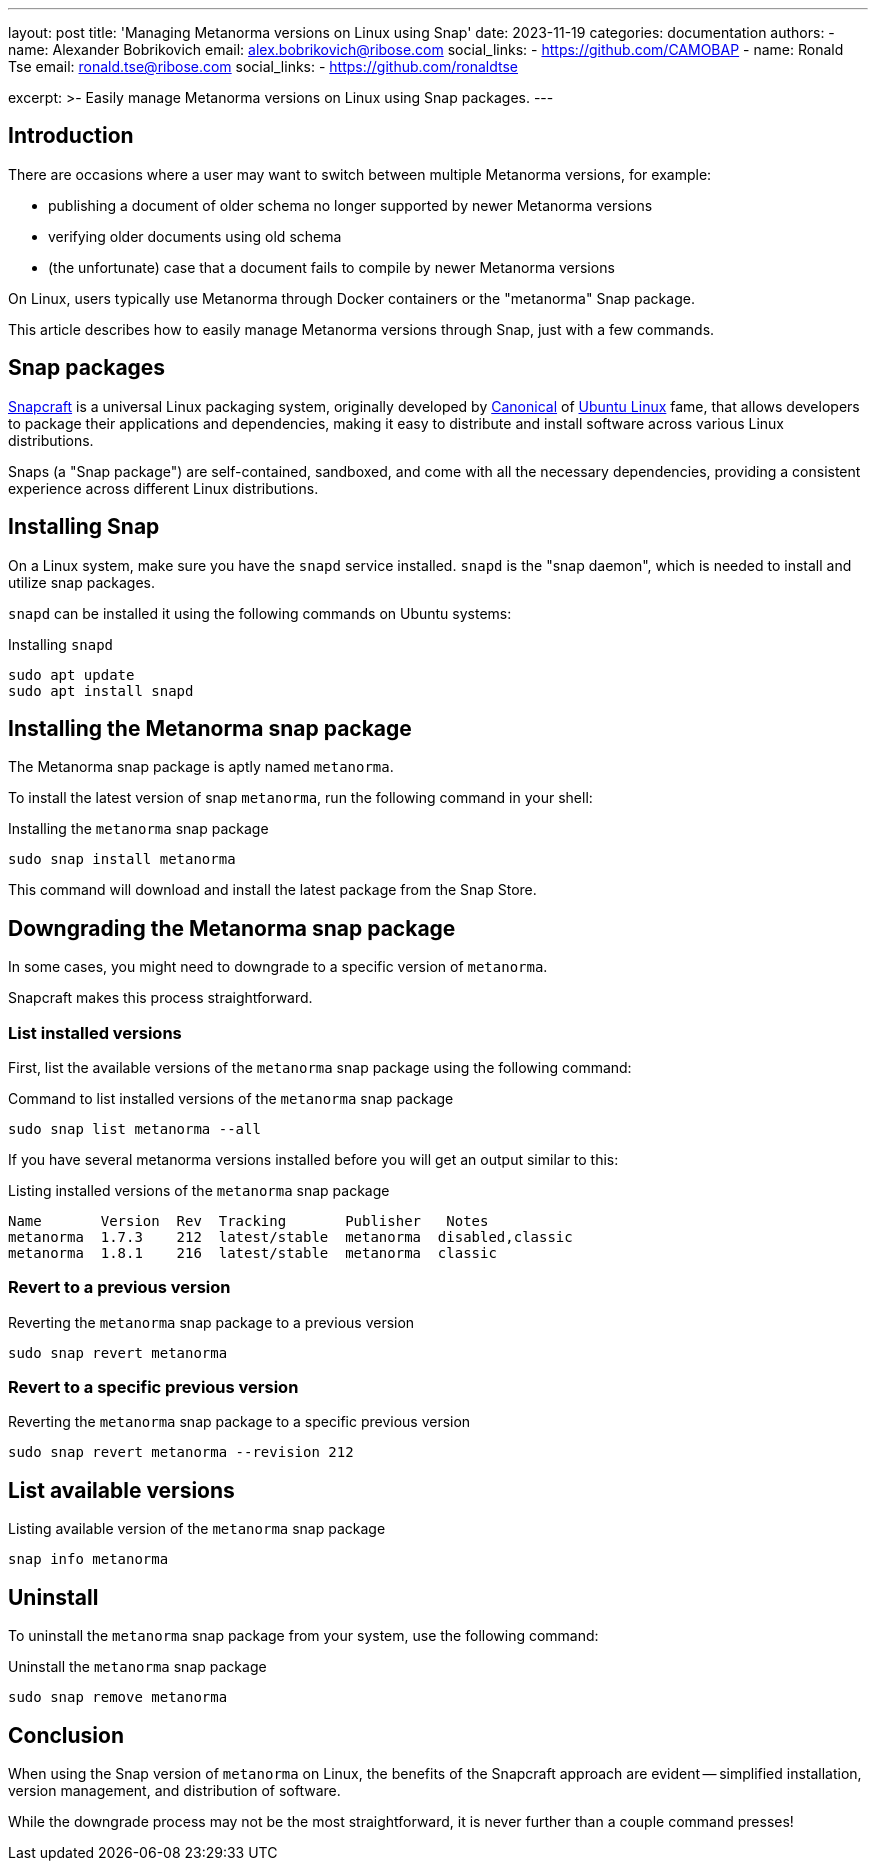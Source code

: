---
layout: post
title: 'Managing Metanorma versions on Linux using Snap'
date: 2023-11-19
categories: documentation
authors:
  -
    name: Alexander Bobrikovich
    email: alex.bobrikovich@ribose.com
    social_links:
      - https://github.com/CAMOBAP
  -
    name: Ronald Tse
    email: ronald.tse@ribose.com
    social_links:
      - https://github.com/ronaldtse

excerpt: >-
  Easily manage Metanorma versions on Linux using Snap packages.
---

== Introduction

There are occasions where a user may want to switch between multiple Metanorma
versions, for example:

* publishing a document of older schema no longer supported by newer Metanorma versions
* verifying older documents using old schema
* (the unfortunate) case that a document fails to compile by newer Metanorma versions

On Linux, users typically use Metanorma through Docker containers or the "metanorma"
Snap package.

This article describes how to easily manage Metanorma versions through Snap,
just with a few commands.


== Snap packages

https://snapcraft.io[Snapcraft] is a universal Linux packaging system,
originally developed by https://canonical.com[Canonical] of
https://ubuntu.com[Ubuntu Linux] fame, that allows developers to package their
applications and dependencies, making it easy to distribute and install software
across various Linux distributions.

Snaps (a "Snap package") are self-contained, sandboxed, and come with all the
necessary dependencies, providing a consistent experience across different Linux
distributions.


== Installing Snap

On a Linux system, make sure you have the `snapd` service installed. `snapd`
is the "snap daemon", which is needed to install and utilize snap packages.

`snapd` can be installed it using the following commands on Ubuntu systems:

.Installing `snapd`
[source,sh]
----
sudo apt update
sudo apt install snapd
----

== Installing the Metanorma snap package

The Metanorma snap package is aptly named `metanorma`.

To install the latest version of snap `metanorma`, run the following command in
your shell:

.Installing the `metanorma` snap package
[source,sh]
----
sudo snap install metanorma
----

This command will download and install the latest package from the Snap Store.


== Downgrading the Metanorma snap package

In some cases, you might need to downgrade to a specific version of `metanorma`.

Snapcraft makes this process straightforward.

=== List installed versions

First, list the available versions of the `metanorma` snap package using the
following command:

.Command to list installed versions of the `metanorma` snap package
[source,sh]
----
sudo snap list metanorma --all
----

If you have several metanorma versions installed before you will get an output similar to this:

.Listing installed versions of the `metanorma` snap package
[source,sh]
----
Name       Version  Rev  Tracking       Publisher   Notes
metanorma  1.7.3    212  latest/stable  metanorma  disabled,classic
metanorma  1.8.1    216  latest/stable  metanorma  classic
----

=== Revert to a previous version

.Reverting the `metanorma` snap package to a previous version
[source,sh]
----
sudo snap revert metanorma
----

=== Revert to a specific previous version

.Reverting the `metanorma` snap package to a specific previous version
[source,sh]
----
sudo snap revert metanorma --revision 212
----

== List available versions

.Listing available version of the `metanorma` snap package
[source,sh]
----
snap info metanorma
----

== Uninstall

To uninstall the `metanorma` snap package from your system, use the following
command:

.Uninstall the `metanorma` snap package
[source,sh]
----
sudo snap remove metanorma
----

== Conclusion

When using the Snap version of `metanorma` on Linux, the benefits of the
Snapcraft approach are evident -- simplified installation, version management,
and distribution of software.

While the downgrade process may not be the most straightforward, it is never
further than a couple command presses!
